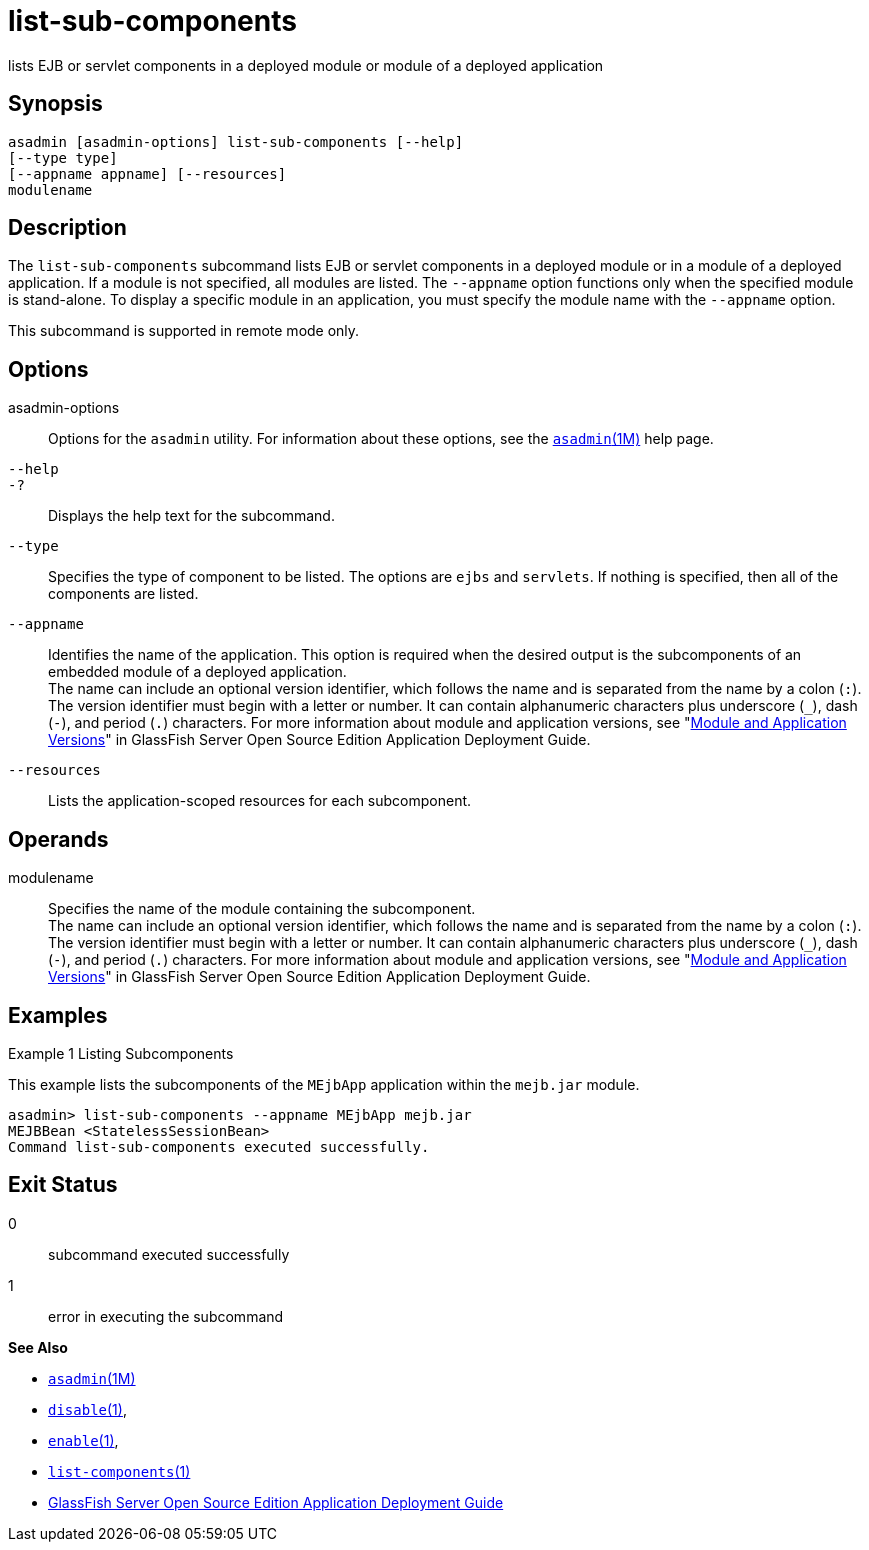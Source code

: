 [[list-sub-components]]
= list-sub-components

lists EJB or servlet components in a deployed module or module of a deployed application

[[synopsis]]
== Synopsis

[source,shell]
----
asadmin [asadmin-options] list-sub-components [--help] 
[--type type]
[--appname appname] [--resources]
modulename
----

[[description]]
== Description

The `list-sub-components` subcommand lists EJB or servlet components in a deployed module or in a module of a deployed application. If a module
is not specified, all modules are listed. The `--appname` option functions only when the specified module is stand-alone. To display a
specific module in an application, you must specify the module name with the `--appname` option.

This subcommand is supported in remote mode only.

[[options]]
== Options

asadmin-options::
  Options for the `asadmin` utility. For information about these options, see the xref:asadmin.adoc#asadmin-1m[`asadmin`(1M)] help page.
`--help`::
`-?`::
  Displays the help text for the subcommand.
`--type`::
  Specifies the type of component to be listed. The options are `ejbs` and `servlets`. If nothing is specified, then all of the components are listed.
`--appname`::
  Identifies the name of the application. This option is required when the desired output is the subcomponents of an embedded module of a
  deployed application. +
  The name can include an optional version identifier, which follows the name and is separated from the name by a colon (`:`). The version
  identifier must begin with a letter or number. It can contain alphanumeric characters plus underscore (`_`), dash (`-`), and period
  (`.`) characters. For more information about module and application versions, see "xref:docs:application-deployment-guide:overview.adoc#module-and-application-versions[Module and Application Versions]" in
  GlassFish Server Open Source Edition Application Deployment Guide.
`--resources`::
  Lists the application-scoped resources for each subcomponent.

[[operands]]
== Operands

modulename::
  Specifies the name of the module containing the subcomponent. +
  The name can include an optional version identifier, which follows the name and is separated from the name by a colon (`:`). The version
  identifier must begin with a letter or number. It can contain   alphanumeric characters plus underscore (`_`), dash (`-`), and period (`.`) characters. For more information about module and application
  versions, see "xref:docs:application-deployment-guide:overview.adoc#module-and-application-versions[Module and Application Versions]" in
  GlassFish Server Open Source Edition Application Deployment Guide.

[[examples]]
== Examples

Example 1 Listing Subcomponents

This example lists the subcomponents of the `MEjbApp` application within the `mejb.jar` module.

[source,shell]
----
asadmin> list-sub-components --appname MEjbApp mejb.jar
MEJBBean <StatelessSessionBean>
Command list-sub-components executed successfully.
----

[[exit-status]]
== Exit Status

0::
  subcommand executed successfully
1::
  error in executing the subcommand

*See Also*

* xref:asadmin.html#asadmin-1m[`asadmin`(1M)]
* xref:disable.html#disable[`disable`(1)],
* xref:enable.html#enable[`enable`(1)],
* xref:list-components.html#list-components[`list-components`(1)]
* xref:docs:application-deployment-guide:toc.adoc#GSDPG[GlassFish Server Open Source Edition Application Deployment Guide]


